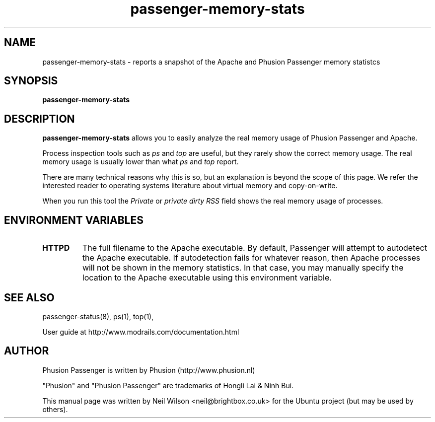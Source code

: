 .TH "passenger-memory-stats" "8" "2.0" "Phusion Passenger" "Administration Commands"
.SH "NAME"
.LP
passenger\-memory\-stats \- reports a snapshot of the Apache and Phusion Passenger memory statistcs
.SH "SYNOPSIS"
.LP
\fBpassenger\-memory\-stats\fR
.SH "DESCRIPTION"
.LP
\fBpassenger\-memory\-stats\fR allows you to easily analyze the real memory usage of Phusion Passenger and Apache.
.LP
Process inspection tools such as \fIps\fR and \fItop\fR are useful, but they rarely show the correct memory usage. The real memory usage is usually lower than what \fIps\fR and \fItop\fR report.
.LP
There are many technical reasons why this is so, but an explanation is beyond the scope of this page. We refer the interested reader to operating systems literature about virtual memory and copy\-on\-write.
.LP
When you run this tool the \fIPrivate\fR or \fIprivate dirty RSS\fR field shows the real memory usage of processes.
.SH "ENVIRONMENT VARIABLES"
.LP
.TP
\fBHTTPD\fR
The full filename to the Apache executable. By default, Passenger will attempt to autodetect the Apache executable. If autodetection fails for whatever reason, then Apache processes will not be shown in the memory statistics. In that case, you may manually specify the location to the Apache executable using this environment variable.
.SH "SEE ALSO"
.LP
passenger\-status(8), ps(1), top(1),
.LP
User guide at http://www.modrails.com/documentation.html
.SH "AUTHOR"
.LP
Phusion Passenger is written by Phusion (http://www.phusion.nl)
.LP
"Phusion" and "Phusion Passenger" are trademarks of Hongli Lai & Ninh Bui.
.LP
This manual page was written by Neil Wilson <neil@brightbox.co.uk> for the Ubuntu project (but may be used by others).
